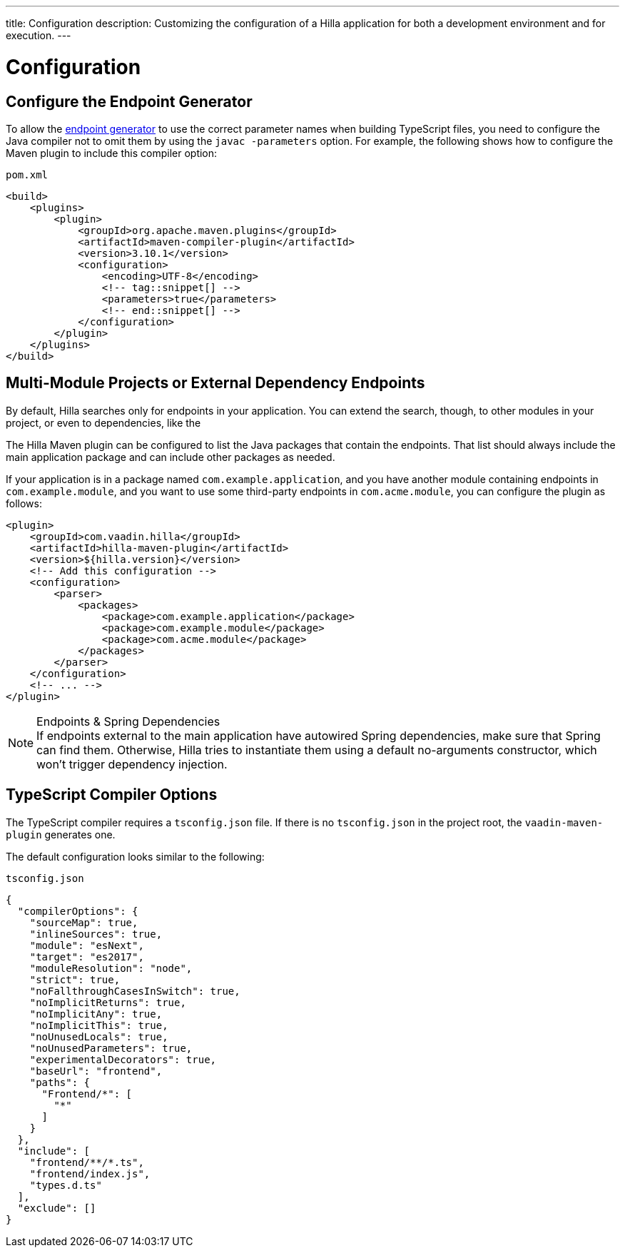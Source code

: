 ---
title: Configuration
description: Customizing the configuration of a Hilla application for both a development environment and for execution.
---
// tag::content[]

= Configuration

// TODO nothing to configure here - why is the content here?
// == Live-reload during development

// When running the application in development mode, all modifications in the `frontend` folder are compiled automatically.
// Refreshing the browser is enough to see the updates in the application.

// .Server restart is required
// [NOTE]
// When adding [filename]`index.ts` or [filename]`index.html`, the application server needs to be restarted to update the entry point and the bootstrap template.

[[java-compiler-options]]
== Configure the Endpoint Generator

To allow the <<endpoint-generator#,endpoint generator>> to use the correct parameter names when building TypeScript files, you need to configure the Java compiler not to omit them by using the `javac -parameters` option. For example, the following shows how to configure the Maven plugin to include this compiler option:

.`pom.xml`
[source,xml]
----
<build>
    <plugins>
        <plugin>
            <groupId>org.apache.maven.plugins</groupId>
            <artifactId>maven-compiler-plugin</artifactId>
            <version>3.10.1</version>
            <configuration>
                <encoding>UTF-8</encoding>
                <!-- tag::snippet[] -->
                <parameters>true</parameters>
                <!-- end::snippet[] -->
            </configuration>
        </plugin>
    </plugins>
</build>
----


== Multi-Module Projects or External Dependency Endpoints

By default, Hilla searches only for endpoints in your application. You can extend the search, though, to other modules in your project, or even to dependencies, like the
ifdef::hilla-react[]
<</hilla/react/acceleration-kits/sso-kit#, SSO Kit>>.
endif::hilla-react[]
ifdef::hilla-lit[]
<</hilla/lit/acceleration-kits/sso-kit#, SSO Kit>>.
endif::hilla-lit[]


The Hilla Maven plugin can be configured to list the Java packages that contain the endpoints. That list should always include the main application package and can include other packages as needed.

If your application is in a package named `com.example.application`, and you have another module containing endpoints in `com.example.module`, and you want to use some third-party endpoints in `com.acme.module`, you can configure the plugin as follows:

[source,xml]
----
<plugin>
    <groupId>com.vaadin.hilla</groupId>
    <artifactId>hilla-maven-plugin</artifactId>
    <version>${hilla.version}</version>
    <!-- Add this configuration -->
    <configuration>
        <parser>
            <packages>
                <package>com.example.application</package>
                <package>com.example.module</package>
                <package>com.acme.module</package>
            </packages>
        </parser>
    </configuration>
    <!-- ... -->
</plugin>
----

.Endpoints & Spring Dependencies
[NOTE]
If endpoints external to the main application have autowired Spring dependencies, make sure that Spring can find them. Otherwise, Hilla tries to instantiate them using a default no-arguments constructor, which won't trigger dependency injection.

[[ts-compiler-options]]
== TypeScript Compiler Options

The TypeScript compiler requires a [filename]`tsconfig.json` file. If there is no [filename]`tsconfig.json` in the project root, the `vaadin-maven-plugin` generates one.

The default configuration looks similar to the following:

.`tsconfig.json`
[source,json]
----
{
  "compilerOptions": {
    "sourceMap": true,
    "inlineSources": true,
    "module": "esNext",
    "target": "es2017",
    "moduleResolution": "node",
    "strict": true,
    "noFallthroughCasesInSwitch": true,
    "noImplicitReturns": true,
    "noImplicitAny": true,
    "noImplicitThis": true,
    "noUnusedLocals": true,
    "noUnusedParameters": true,
    "experimentalDecorators": true,
    "baseUrl": "frontend",
    "paths": {
      "Frontend/*": [
        "*"
      ]
    }
  },
  "include": [
    "frontend/**/*.ts",
    "frontend/index.js",
    "types.d.ts"
  ],
  "exclude": []
}
----

// end::content[]
